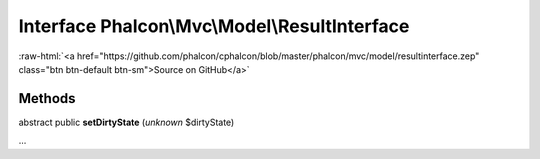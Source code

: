 Interface **Phalcon\\Mvc\\Model\\ResultInterface**
==================================================

.. role:: raw-html(raw)
   :format: html

:raw-html:`<a href="https://github.com/phalcon/cphalcon/blob/master/phalcon/mvc/model/resultinterface.zep" class="btn btn-default btn-sm">Source on GitHub</a>`

Methods
-------

abstract public  **setDirtyState** (*unknown* $dirtyState)

...


